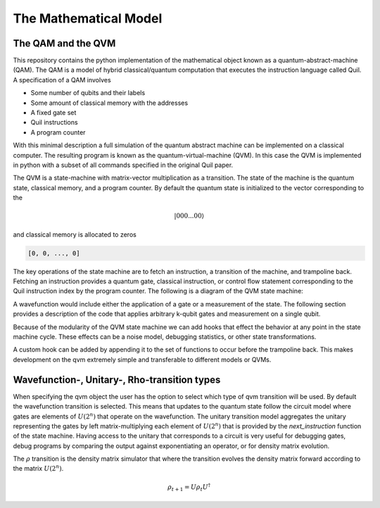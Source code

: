 The Mathematical Model
======================


The QAM and the QVM
-------------------

This repository contains the python implementation of the mathematical object known as a quantum-abstract-machine (QAM).
The QAM is a model of hybrid classical/quantum computation that executes the instruction language called Quil.  A
specification of a QAM involves

* Some number of qubits and their labels
* Some amount of classical memory with the addresses
* A fixed gate set
* Quil instructions
* A program counter

With this minimal description a full simulation of the quantum abstract machine can be implemented on a classical
computer.  The resulting program is known as the quantum-virtual-machine (QVM).  In this case the QVM is implemented in
python with a subset of all commands specified in the original Quil paper.

The QVM is a state-machine with matrix-vector multiplication as a transition.  The state of the machine is the quantum state, classical
memory, and a program counter.  By default the quantum state is initialized to the vector corresponding to the

.. math::
    \vert 000...00 \rangle

and classical memory is allocated to zeros

.. code-block:: python

    [0, 0, ..., 0]


The key operations of the state machine are to fetch an instruction, a transition of the machine, and trampoline back.
Fetching an instruction provides a quantum gate, classical instruction, or control flow statement corresponding to the
Quil instruction index by the program counter.  The following is a diagram of the QVM state machine:

.. image:: ./images/qvm_state_machine.png


A wavefunction would include either the application of a gate or a
measurement of the state.  The following section provides a description of the code that applies arbitrary k-qubit gates
and measurement on a single qubit.

Because of the modularity of the QVM state machine we can add hooks that effect the behavior at any point in the state
machine cycle.  These effects can be a noise model, debugging statistics, or other state transformations.

.. image:: ./images/hooks_qvm_state_machine.png

A custom hook can be added by appending it to the set of functions to occur before the trampoline back.  This makes
development on the qvm extremely simple and transferable to different models or QVMs.

Wavefunction-, Unitary-, Rho-transition types
---------------------------------------------

When specifying the qvm object the user has the option to select which type of qvm transition will be used.  By default
the wavefunction transition is selected.  This means that updates to the quantum state follow the circuit model where
gates are elements of :math:`U(2^{n})` that operate on the wavefunction.  The unitary transition model aggregates
the unitary representing the gates by left matrix-multiplying each element of :math:`U(2^{n})` that is provided
by the `next_instruction` function of the state machine. Having access to the unitary that corresponds to a circuit
is very useful for debugging gates, debug programs by comparing the output against exponentiating an operator,
or for density matrix evolution.

The :math:`\rho` transition is the density matrix simulator that where the transition evolves the density matrix forward
according to the matrix :math:`U(2^{n})`.

.. math::

    \rho_{t + 1} = U \rho_{t} U^{\dagger}


